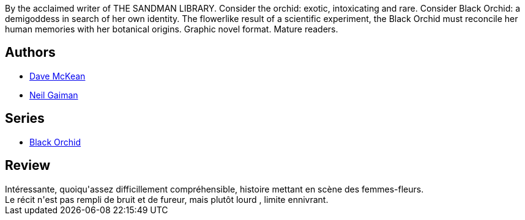 :jbake-type: post
:jbake-status: published
:jbake-title: Black Orchid
:jbake-tags:  fable, rayon-bd, surhomme,_année_2010,_mois_févr.,_note_4,fleur,read
:jbake-date: 2010-02-01
:jbake-depth: ../../
:jbake-uri: goodreads/books/9780930289553.adoc
:jbake-bigImage: https://i.gr-assets.com/images/S/compressed.photo.goodreads.com/books/1308883501l/47700._SX98_.jpg
:jbake-smallImage: https://i.gr-assets.com/images/S/compressed.photo.goodreads.com/books/1308883501l/47700._SX50_.jpg
:jbake-source: https://www.goodreads.com/book/show/47700
:jbake-style: goodreads goodreads-book

++++
<div class="book-description">
By the acclaimed writer of THE SANDMAN LIBRARY. Consider the orchid: exotic, intoxicating and rare. Consider Black Orchid: a demigoddess in search of her own identity. The flowerlike result of a scientific experiment, the Black Orchid must reconcile her human memories with her botanical origins. Graphic novel format. Mature readers.
</div>
++++


## Authors
* link:../authors/10365.html[Dave McKean]
* link:../authors/1221698.html[Neil Gaiman]

## Series
* link:../series/Black_Orchid.html[Black Orchid]

## Review

++++
Intéressante, quoiqu'assez difficillement compréhensible, histoire mettant en scène des femmes-fleurs.<br/>Le récit n'est pas rempli de bruit et de fureur, mais plutôt lourd , limite ennivrant.
++++